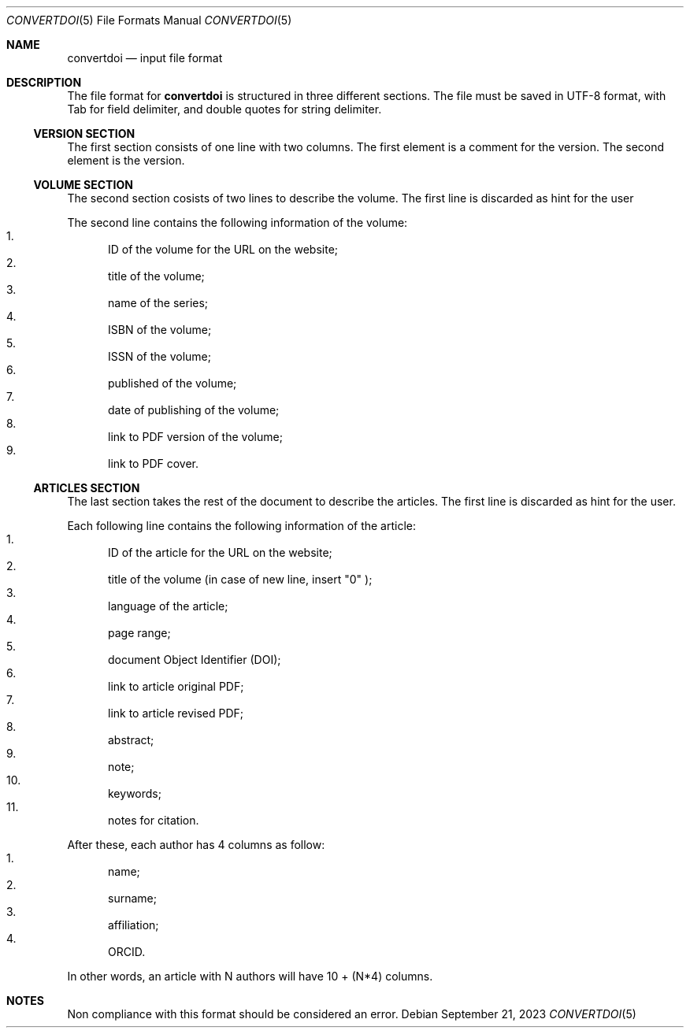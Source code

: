 .Dd September 21, 2023
.Dt CONVERTDOI 5
.Os
.Sh NAME
.Nm convertdoi
.Nd input file format
.Sh DESCRIPTION
The file format for
.Nm
is structured in three different sections.
The file must be saved in UTF-8 format,
with Tab for field delimiter,
and double quotes for string delimiter.
.Ss VERSION SECTION
The first section consists of one line with two columns.
The first element is a comment for the version.
The second element is the version.
.Ss VOLUME SECTION
The second section cosists of two lines to describe the volume.
The first line is discarded as hint for the user
.Pp
The second line contains the following information of the volume:
.Bl -enum -compact
.It
ID of the volume for the URL on the website;
.It
title of the volume;
.It
name of the series;
.It
ISBN of the volume;
.It
ISSN of the volume;
.It
published of the volume;
.It
date of publishing of the volume;
.It
link to PDF version of the volume;
.It
link to PDF cover.
.El
.Ss ARTICLES SECTION
The last section takes the rest of the document to describe the articles.
The first line is discarded as hint for the user.
.Pp
Each following line contains the following information of the article:
.Bl -enum -compact
.It
ID of the article for the URL on the website;
.It
title of the volume (in case of new line, insert
.Qq \\\\n
);
.It
language of the article;
.It
page range;
.It
document Object Identifier (DOI);
.It
link to article original PDF;
.It
link to article revised PDF;
.It
abstract;
.It
note;
.It
keywords;
.It
notes for citation.
.El
.Pp
After these, each author has 4 columns as follow:
.Bl -enum -compact
.It
name;
.It
surname;
.It
affiliation;
.It
ORCID.
.El
.Pp
In other words, an article with N authors will have 10 + (N*4) columns.
.Sh NOTES
Non compliance with this format should be considered an error.
